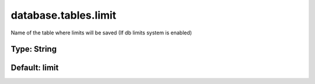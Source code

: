 =====================
database.tables.limit
=====================

Name of the table where limits will be saved (If db limits system is enabled)

Type: String
~~~~~~~~~~~~
Default: **limit**
~~~~~~~~~~~~~~~~~~

